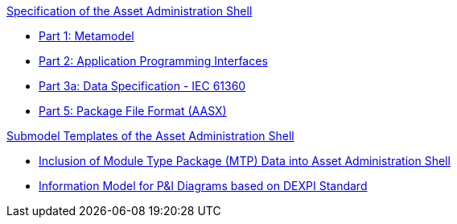 .xref:specs.adoc[Specification of the Asset Administration Shell]
* xref:IDTA-01001:ROOT:index.adoc[Part 1: Metamodel]
* xref:IDTA-01002:ROOT:index.adoc[Part 2: Application Programming Interfaces]
* xref:IDTA-01003-a:ROOT:index.adoc[Part 3a: Data Specification - IEC 61360]
* xref:IDTA-01005:ROOT:index.adoc[Part 5: Package File Format (AASX)]

.xref:submodels.adoc[Submodel Templates of the Asset Administration Shell]
* xref:sub1.adoc[Inclusion of Module Type Package (MTP) Data into Asset Administration Shell]
* xref:sub2.adoc[Information Model for P&I Diagrams based on DEXPI Standard]
